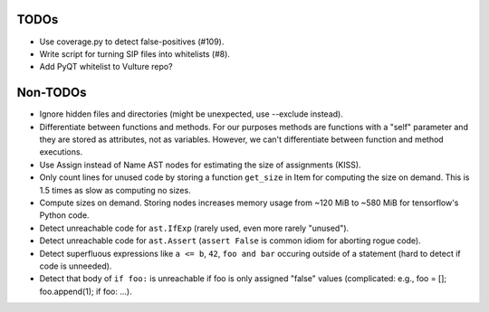 TODOs
=====

* Use coverage.py to detect false-positives (#109).
* Write script for turning SIP files into whitelists (#8).
* Add PyQT whitelist to Vulture repo?


Non-TODOs
=========

* Ignore hidden files and directories (might be unexpected, use --exclude instead).
* Differentiate between functions and methods. For our purposes methods are
  functions with a "self" parameter and they are stored as attributes, not as
  variables. However, we can't differentiate between function and method executions.
* Use Assign instead of Name AST nodes for estimating the size of assignments (KISS).
* Only count lines for unused code by storing a function ``get_size`` in
  Item for computing the size on demand. This is 1.5 times as slow as computing
  no sizes.
* Compute sizes on demand. Storing nodes increases memory usage from
  ~120 MiB to ~580 MiB for tensorflow's Python code.
* Detect unreachable code for ``ast.IfExp`` (rarely used, even more rarely "unused").
* Detect unreachable code for ``ast.Assert`` (``assert False`` is common idiom
  for aborting rogue code).
* Detect superfluous expressions like ``a <= b``, ``42``,  ``foo and bar``
  occuring outside of a statement (hard to detect if code is unneeded).
* Detect that body of ``if foo:`` is unreachable if foo is only assigned "false" values
  (complicated: e.g., foo = []; foo.append(1); if foo: ...).
